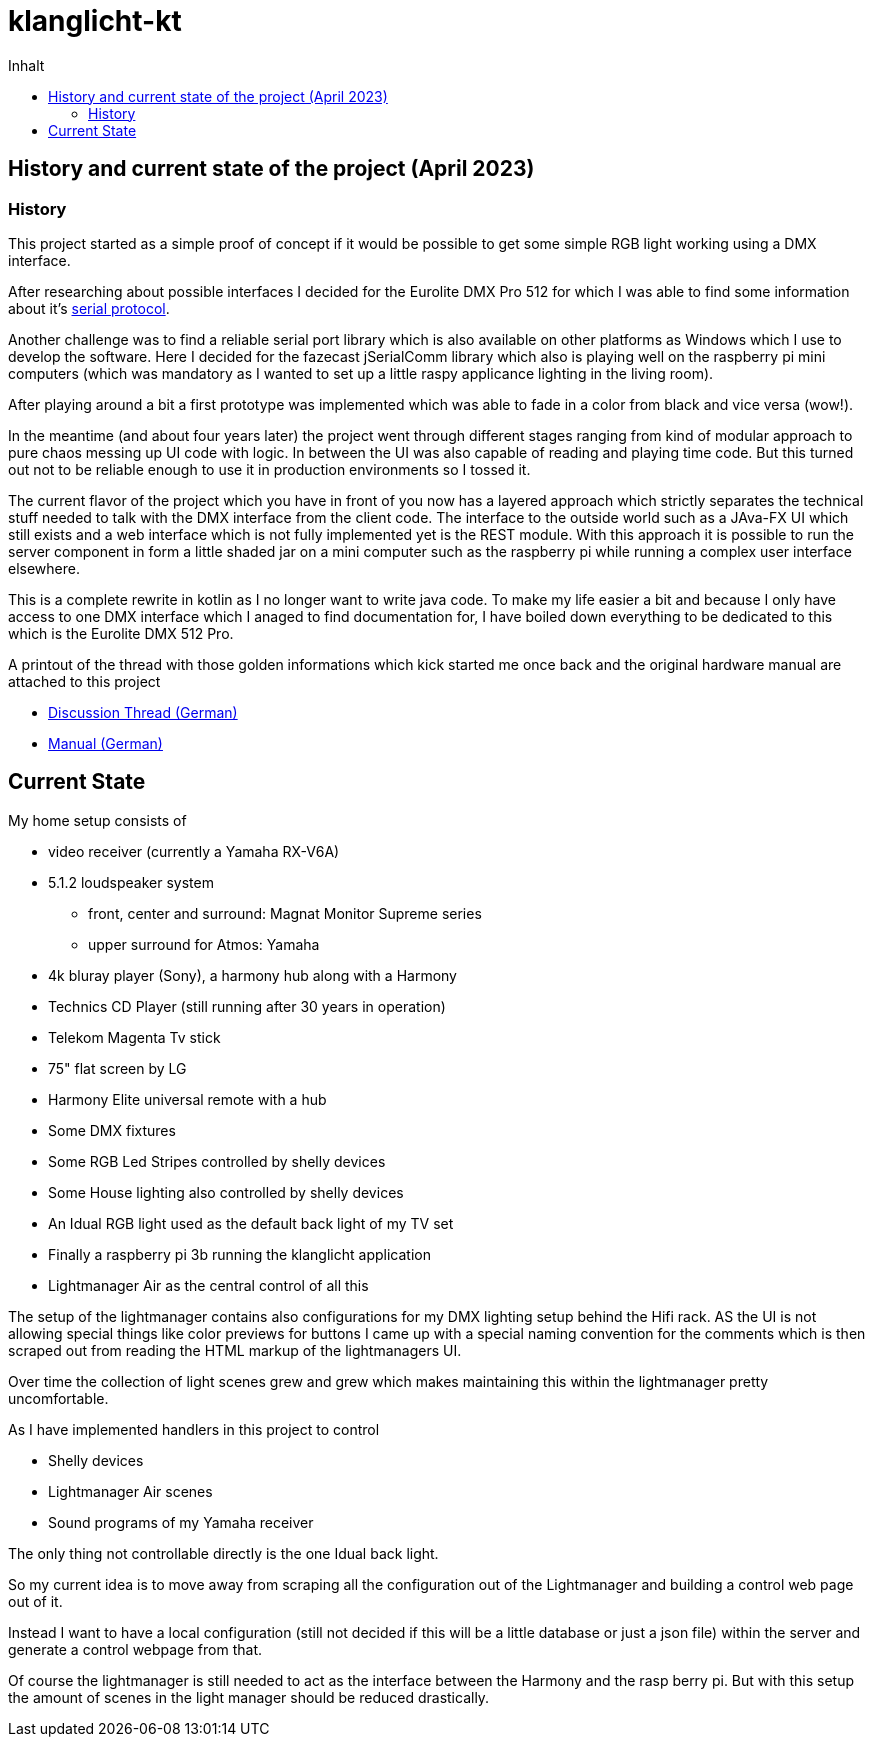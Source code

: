 = klanglicht-kt
:doctype: book
:description: Documentation for klanglicht-kt
:keywords: kotlin, dmx, serial-usb
:icons: font
:toc:
:toc-title: Inhalt
:toclevels: 10

== History and current state of the project (April 2023)

=== History

This project started as a simple proof of concept if it would be possible to get some simple RGB light working
using a DMX interface.

After researching about possible interfaces I decided for the Eurolite DMX Pro 512 for which I was able to find some information about it's link:/resources/hardware/Eurolite_USB-DMX512-PRO_serial-protocol_discussion-thread.pdf[serial protocol].

Another challenge was to find a reliable serial port library which is also available on other platforms as Windows which I use to develop the software. Here I decided for the fazecast jSerialComm library which also is playing well on the raspberry pi mini computers (which was mandatory as I wanted to set up a little raspy applicance lighting in the living room).

After playing around a bit a first prototype was implemented which was able to fade in a color from black and vice versa (wow!).

In the meantime (and about four years later) the project went through different stages ranging from kind of modular approach to pure chaos messing up UI code with logic.
In between the UI was also capable of reading and playing time code. But this turned out
not to be reliable enough to use it in production environments so I tossed it.

The current flavor of the project which you have in front of you now has a layered approach which strictly separates the technical stuff needed to talk with the DMX interface from the client code. The interface to the outside world such as a JAva-FX UI which still exists and a web interface which is not fully implemented yet is the REST module.
With this approach it is possible to run the server component in form a little shaded jar on a mini computer such as the raspberry pi while running a complex user interface elsewhere.

This is a complete rewrite in kotlin as I no longer want to write java code.
To make my life easier a bit and because I only have access to one DMX interface which I anaged to find documentation for, I have
boiled down everything to be dedicated to this which is the Eurolite DMX 512 Pro.

A printout of the thread with those golden informations which kick started me once back and the original hardware manual are attached to this project

* link:docs/hardware/eurolite/Eurolite_USB-DMX512-PRO_serial-protocol_discussion-thread.pdf[Discussion Thread (German)]
* link:docs/hardware/eurolite/Eurolite_USB-DMX512_PRO_manual_german.pdf[Manual (German)]

== Current State

My home setup consists of

- video receiver (currently a Yamaha RX-V6A)
- 5.1.2 loudspeaker system
* front, center and surround: Magnat Monitor Supreme series
* upper surround for Atmos: Yamaha
- 4k bluray player (Sony), a harmony hub along with a Harmony
- Technics CD Player (still running after 30 years in operation)
- Telekom Magenta Tv stick
- 75" flat screen by LG
- Harmony Elite universal remote with a hub
- Some DMX fixtures
- Some RGB Led Stripes controlled by shelly devices
- Some House lighting also controlled by shelly devices
- An Idual RGB light used as the default back light of my TV set
- Finally a raspberry pi 3b running the klanglicht application
- Lightmanager Air as the central control of all this

The setup of the lightmanager contains also configurations for my DMX lighting setup behind the Hifi rack.
AS the UI is not allowing special things like color previews for buttons I came up with a special naming convention for the comments which is then scraped out from reading the HTML markup of the lightmanagers UI.

Over time the collection of light scenes grew and grew which makes maintaining this within the lightmanager pretty uncomfortable.

As I have implemented handlers in this project to control

- Shelly devices
- Lightmanager Air scenes
- Sound programs of my Yamaha receiver

The only thing not controllable directly is the one Idual back light.

So my current idea is to move away from scraping all the configuration out of the Lightmanager and building a control web page out of it.

Instead I want to have a local configuration (still not decided if this will be a little database or just a json file) within the server and generate a control webpage from that.

Of course the lightmanager is still needed to act as the interface between the Harmony and the rasp berry pi. But with this setup the amount of scenes in the light manager should be reduced drastically.
